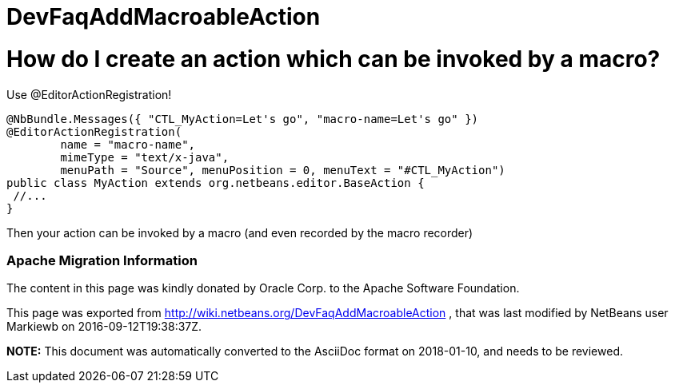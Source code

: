 // 
//     Licensed to the Apache Software Foundation (ASF) under one
//     or more contributor license agreements.  See the NOTICE file
//     distributed with this work for additional information
//     regarding copyright ownership.  The ASF licenses this file
//     to you under the Apache License, Version 2.0 (the
//     "License"); you may not use this file except in compliance
//     with the License.  You may obtain a copy of the License at
// 
//       http://www.apache.org/licenses/LICENSE-2.0
// 
//     Unless required by applicable law or agreed to in writing,
//     software distributed under the License is distributed on an
//     "AS IS" BASIS, WITHOUT WARRANTIES OR CONDITIONS OF ANY
//     KIND, either express or implied.  See the License for the
//     specific language governing permissions and limitations
//     under the License.
//

= DevFaqAddMacroableAction
:jbake-type: wiki
:jbake-tags: wiki, devfaq, needsreview
:jbake-status: published

= How do I create an action which can be invoked by a macro?

Use @EditorActionRegistration!

[source,java]
----

@NbBundle.Messages({ "CTL_MyAction=Let's go", "macro-name=Let's go" })
@EditorActionRegistration(
	name = "macro-name", 
	mimeType = "text/x-java", 
	menuPath = "Source", menuPosition = 0, menuText = "#CTL_MyAction")
public class MyAction extends org.netbeans.editor.BaseAction {
 //...
}

----

Then your action can be invoked by a macro (and even recorded by the macro recorder)

=== Apache Migration Information

The content in this page was kindly donated by Oracle Corp. to the
Apache Software Foundation.

This page was exported from link:http://wiki.netbeans.org/DevFaqAddMacroableAction[http://wiki.netbeans.org/DevFaqAddMacroableAction] , 
that was last modified by NetBeans user Markiewb 
on 2016-09-12T19:38:37Z.


*NOTE:* This document was automatically converted to the AsciiDoc format on 2018-01-10, and needs to be reviewed.
